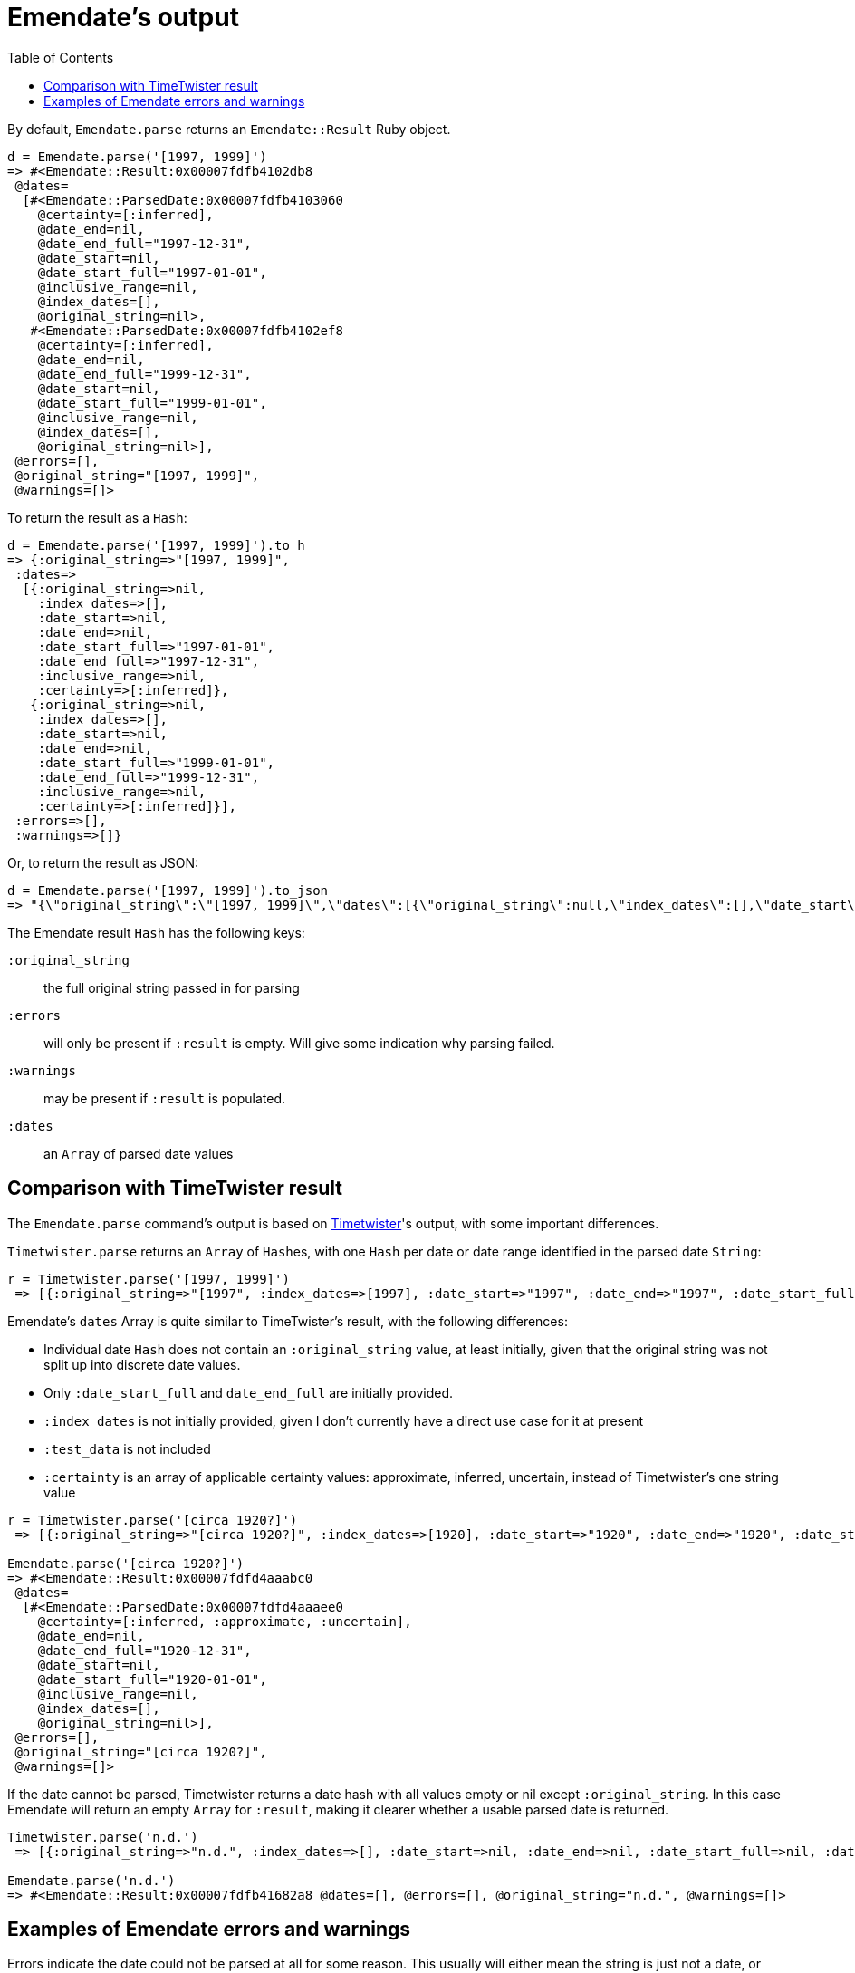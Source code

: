 :toc:
:toc-placement!:

= Emendate's output

toc::[]

By default, `Emendate.parse` returns an `Emendate::Result` Ruby object.

----
d = Emendate.parse('[1997, 1999]')
=> #<Emendate::Result:0x00007fdfb4102db8
 @dates=
  [#<Emendate::ParsedDate:0x00007fdfb4103060
    @certainty=[:inferred],
    @date_end=nil,
    @date_end_full="1997-12-31",
    @date_start=nil,
    @date_start_full="1997-01-01",
    @inclusive_range=nil,
    @index_dates=[],
    @original_string=nil>,
   #<Emendate::ParsedDate:0x00007fdfb4102ef8
    @certainty=[:inferred],
    @date_end=nil,
    @date_end_full="1999-12-31",
    @date_start=nil,
    @date_start_full="1999-01-01",
    @inclusive_range=nil,
    @index_dates=[],
    @original_string=nil>],
 @errors=[],
 @original_string="[1997, 1999]",
 @warnings=[]>
----

To return the result as a `Hash`:

----
d = Emendate.parse('[1997, 1999]').to_h
=> {:original_string=>"[1997, 1999]",
 :dates=>
  [{:original_string=>nil,
    :index_dates=>[],
    :date_start=>nil,
    :date_end=>nil,
    :date_start_full=>"1997-01-01",
    :date_end_full=>"1997-12-31",
    :inclusive_range=>nil,
    :certainty=>[:inferred]},
   {:original_string=>nil,
    :index_dates=>[],
    :date_start=>nil,
    :date_end=>nil,
    :date_start_full=>"1999-01-01",
    :date_end_full=>"1999-12-31",
    :inclusive_range=>nil,
    :certainty=>[:inferred]}],
 :errors=>[],
 :warnings=>[]}
----

Or, to return the result as JSON:

----
d = Emendate.parse('[1997, 1999]').to_json
=> "{\"original_string\":\"[1997, 1999]\",\"dates\":[{\"original_string\":null,\"index_dates\":[],\"date_start\":null,\"date_end\":null,\"date_start_full\":\"1997-01-01\",\"date_end_full\":\"1997-12-31\",\"inclusive_range\":null,\"certainty\":[\"inferred\"]},{\"original_string\":null,\"index_dates\":[],\"date_start\":null,\"date_end\":null,\"date_start_full\":\"1999-01-01\",\"date_end_full\":\"1999-12-31\",\"inclusive_range\":null,\"certainty\":[\"inferred\"]}],\"errors\":[],\"warnings\":[]}"
----

The Emendate result `Hash` has the following keys:

`:original_string`:: the full original string passed in for parsing
`:errors`:: will only be present if `:result` is empty. Will give some indication why parsing failed.
`:warnings`:: may be present if `:result` is populated.  
`:dates`:: an `Array` of parsed date values

== Comparison with TimeTwister result

The `Emendate.parse` command's output is based on https://github.com/alexduryee/timetwister[Timetwister]'s output, with some important differences.

`Timetwister.parse` returns an `Array` of ``Hash``es, with one `Hash` per date or date range identified in the parsed date `String`:

----
r = Timetwister.parse('[1997, 1999]')
 => [{:original_string=>"[1997", :index_dates=>[1997], :date_start=>"1997", :date_end=>"1997", :date_start_full=>"1997-01-01", :date_end_full=>"1997-12-31", :inclusive_range=>nil, :certainty=>"inferred", :test_data=>"70"}, {:original_string=>" 1999]", :index_dates=>[1999], :date_start=>"1999", :date_end=>"1999", :date_start_full=>"1999-01-01", :date_end_full=>"1999-12-31", :inclusive_range=>nil, :certainty=>"inferred", :test_data=>"70"}]
----

Emendate's `dates` Array is quite similar to TimeTwister's result, with the following differences:

- Individual date `Hash` does not contain an `:original_string` value, at least initially, given that the original string was not split up into discrete date values.
- Only `:date_start_full` and `date_end_full` are initially provided.
- `:index_dates` is not initially provided, given I don't currently have a direct use case for it at present
- `:test_data` is not included
- `:certainty` is an array of applicable certainty values: approximate, inferred, uncertain, instead of Timetwister's one string value


----
r = Timetwister.parse('[circa 1920?]')
 => [{:original_string=>"[circa 1920?]", :index_dates=>[1920], :date_start=>"1920", :date_end=>"1920", :date_start_full=>"1920-01-01", :date_end_full=>"1920-12-31", :inclusive_range=>nil, :certainty=>"questionable", :test_data=>"70"}]

Emendate.parse('[circa 1920?]')
=> #<Emendate::Result:0x00007fdfd4aaabc0
 @dates=
  [#<Emendate::ParsedDate:0x00007fdfd4aaaee0
    @certainty=[:inferred, :approximate, :uncertain],
    @date_end=nil,
    @date_end_full="1920-12-31",
    @date_start=nil,
    @date_start_full="1920-01-01",
    @inclusive_range=nil,
    @index_dates=[],
    @original_string=nil>],
 @errors=[],
 @original_string="[circa 1920?]",
 @warnings=[]>
----


If the date cannot be parsed, Timetwister returns a date hash with all values empty or nil except `:original_string`. In this case Emendate will return an empty `Array` for `:result`, making it clearer whether a usable parsed date is returned. 

----
Timetwister.parse('n.d.')
 => [{:original_string=>"n.d.", :index_dates=>[], :date_start=>nil, :date_end=>nil, :date_start_full=>nil, :date_end_full=>nil, :inclusive_range=>nil, :certainty=>nil}]

Emendate.parse('n.d.')
=> #<Emendate::Result:0x00007fdfb41682a8 @dates=[], @errors=[], @original_string="n.d.", @warnings=[]>
----

== Examples of Emendate errors and warnings

Errors indicate the date could not be parsed at all for some reason. This usually will either mean the string is just not a date, or Emendate doesn't yet understand how to deal with the given date format.

Warnings indicate that the date was parsed, but that you may want to verify the result is as expected.

----
Emendate.parse('not a date')
=> #<Emendate::Result:0x00007fdfd4bc4da8
 @dates=[],
 @errors=[#<Emendate::UntokenizableError: “not”, “a”, “date”>],
 @original_string="not a date",
 @warnings=[]>

Emendate.parse('2/3/2021')
=> #<Emendate::Result:0x00007fdfd4ae6c38
 @dates=
  [#<Emendate::ParsedDate:0x00007fdfd4ae6da0
    @certainty=[],
    @date_end=nil,
    @date_end_full="2021-02-03",
    @date_start=nil,
    @date_start_full="2021-02-03",
    @inclusive_range=nil,
    @index_dates=[],
    @original_string=nil>],
 @errors=[],
 @original_string="2/3/2021",
 @warnings=["Ambiguous month/day treated as_month_day"]>
----


